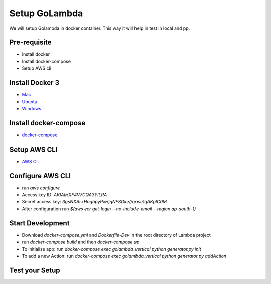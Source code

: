 Setup GoLambda
====================================

We will setup Golambda in docker container. This way it will help in test in local and pp.

Pre-requisite
^^^^^^^^^^^^^

* Install docker
* Install docker-compose
* Setup AWS cli

Install Docker 3
^^^^^^^^^^^^^^^^

* `Mac <https://docs.docker.com/docker-for-mac/install/>`_
* `Ubuntu <https://docs.docker.com/engine/installation/linux/docker-ce/ubuntu/>`_
* `Windows <https://docs.docker.com/docker-for-windows/install/>`_

Install docker-compose
^^^^^^^^^^^^^^^^^^^^^^

* `docker-compose <https://docs.docker.com/compose/install/>`_

Setup AWS CLI
^^^^^^^^^^^^^

* `AWS Cli <https://docs.aws.amazon.com/cli/latest/userguide/installing.html>`_

Configure AWS CLI
^^^^^^^^^^^^^^^^^

* run  `aws configure`
* Access key ID: `AKIAIHXF4V7CQA3YILRA`
* Secret access key: `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`
* After configuration run `$(aws ecr get-login --no-include-email --region ap-south-1)` 

Start Development
^^^^^^^^^^^^^^^^^

* Download `docker-compose.yml`  and `Dockerfile-Dev` in the root directory of Lambda project
* run `docker-compose build` and then `docker-compose up`
* To initialise app: run `docker-compose exec golambda_vertical python generator.py init`
* To add a new Action: run `docker-compose exec golambda_vertical python generator.py addAction`

Test your Setup
^^^^^^^^^^^^^^^
..  http:example:: curl

	POST /api/action_handler/ HTTP/1.1
    Host: localhost:8081
    Accept: application/json
    Content-Type: application/json
    Authorization: Basic YWRtaW46YWRtaW4=

    {
	    "subIntent": "default",
	    "intent": "<Your intent>",
	    "context": {
				"email": "<any valid email>",
		        "mobile": "<any valid phone number>"
		        }
	}
